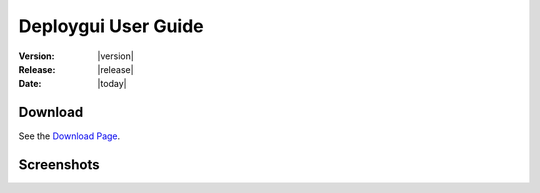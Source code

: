 .. Do not edit. 
.. File automatically generated by sphinx_tools.py, revision 1604, on Tue Feb 17 11:10:56 2009

.. _deploygui_user:

Deploygui User Guide
####################

:Version: |version|
:Release: |release|
:Date: |today|


Download
--------

See the `Download Page <http://openalea.gforge.inria.fr/dokuwiki/doku.php?id=old_download_page/>`_.


Screenshots
-----------

.. image:: ../images/deploygui.png

